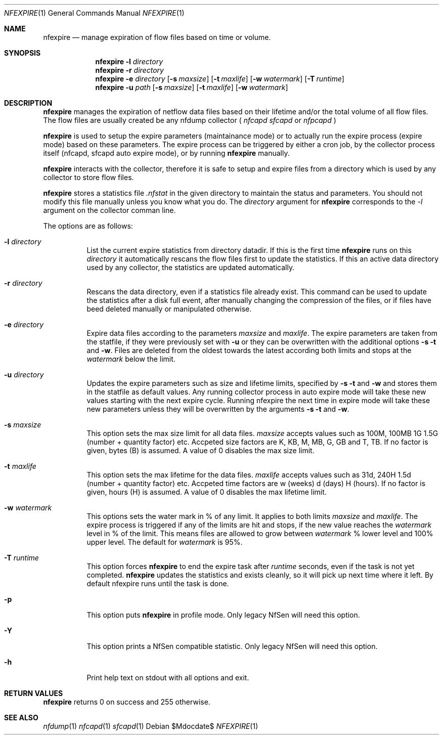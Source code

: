 \" Copyright (c) 2022, Peter Haag
.\" All rights reserved.
.\"
.\" Redistribution and use in source and binary forms, with or without
.\" modification, are permitted provided that the following conditions are met:
.\"
.\"  * Redistributions of source code must retain the above copyright notice,
.\"    this list of conditions and the following disclaimer.
.\"  * Redistributions in binary form must reproduce the above copyright notice,
.\"    this list of conditions and the following disclaimer in the documentation
.\"    and/or other materials provided with the distribution.
.\"  * Neither the name of the author nor the names of its contributors may be
.\"    used to endorse or promote products derived from this software without
.\"    specific prior written permission.
.\"
.\" THIS SOFTWARE IS PROVIDED BY THE COPYRIGHT HOLDERS AND CONTRIBUTORS "AS IS"
.\" AND ANY EXPRESS OR IMPLIED WARRANTIES, INCLUDING, BUT NOT LIMITED TO, THE
.\" IMPLIED WARRANTIES OF MERCHANTABILITY AND FITNESS FOR A PARTICULAR PURPOSE
.\" ARE DISCLAIMED. IN NO EVENT SHALL THE COPYRIGHT OWNER OR CONTRIBUTORS BE
.\" LIABLE FOR ANY DIRECT, INDIRECT, INCIDENTAL, SPECIAL, EXEMPLARY, OR
.\" CONSEQUENTIAL DAMAGES (INCLUDING, BUT NOT LIMITED TO, PROCUREMENT OF
.\" SUBSTITUTE GOODS OR SERVICES; LOSS OF USE, DATA, OR PROFITS; OR BUSINESS
.\" INTERRUPTION) HOWEVER CAUSED AND ON ANY THEORY OF LIABILITY, WHETHER IN
.\" CONTRACT, STRICT LIABILITY, OR TORT (INCLUDING NEGLIGENCE OR OTHERWISE)
.\" ARISING IN ANY WAY OUT OF THE USE OF THIS SOFTWARE, EVEN IF ADVISED OF THE
.\" POSSIBILITY OF SUCH DAMAGE.
.\"
.Dd $Mdocdate$
.Dt NFEXPIRE 1
.Os
.Sh NAME
.Nm nfexpire
.Nd manage expiration of flow files based on time or volume.
.Sh SYNOPSIS
.Nm 
.Fl l Ar directory
.Nm
.Fl r Ar directory
.Nm
.Fl e Ar directory
.Op Fl s Ar maxsize
.Op Fl t Ar maxlife
.Op Fl w Ar watermark
.Op Fl T Ar runtime
.Nm
.Fl u Ar path
.Op Fl s Ar maxsize
.Op Fl t Ar maxlife
.Op Fl w Ar watermark
.Sh DESCRIPTION
.Nm
manages the expiration of netflow data files based on their lifetime and/or the total volume
of all flow files. The flow files are usually created be any nfdump collector (
.Ar nfcapd
.Ar sfcapd
or
.Ar nfpcapd
)
.Pp
.Nm
is used to setup the expire parameters (maintainance mode) or to actually run the expire
process (expire mode) based on these parameters. The expire process can be triggered by either
a cron job, by the collector process itself (nfcapd, sfcapd auto expire mode), or by running
.Nm
manually. 
.Pp
.Nm
interacts with the collector, therefore it is safe to setup and expire files from a directory
which is used by any collector to store flow files.
.Pp
.Nm
stores a statistics file
.Ar .nfstat
in the given directory to maintain the status and parameters. You should not modify this file
manually unless you know what you do. The
.Ar directory
argument for
.Nm
corresponds to the
.Ar -l
argument on the collector comman line.
.Pp
The options are as follows:
.Bl -tag -width Ds
.It Fl l Ar directory
List the current expire statistics from directory datadir. If this is the first time
.Nm
runs on this
.Ar directory
it automatically rescans the flow files first to update the statistics. If this an 
active data directory used by any collector, the statistics are updated automatically.
.It Fl r Ar directory
Rescans the data directory, even if a statistics file already exist. This command
can be used to update the statistics after a disk full event, after manually changing
the compression of the files, or if files have beed deleted manually or manipulated
otherwise.
.It Fl e Ar directory
Expire data files according to the parameters
.Ar maxsize
and
.Ar maxlife .
The expire parameters are taken from the statfile, if they were previously set with
.Fl u
or they can be overwritten with the additional options
.Fl s t
and
.Fl w .
Files are deleted from the oldest towards the latest according both limits and
stops at the
.Ar watermark
below the limit.
.It Fl u Ar directory
Updates the expire parameters such as size and lifetime limits, specified by
.Fl s t
and
.Fl w
and stores them in the statfile as default values. Any running collector process in auto 
expire mode will take these new values starting with the next expire cycle. 
Running nfexpire the next time in expire mode will take these new parameters unless they 
will be overwritten by the arguments
.Fl s t
and
.Fl w .
.It Fl s Ar maxsize
This option sets the max size limit for all data files.
.Ar maxsize
accepts values such as 100M, 100MB 1G 1.5G (number + quantity factor) etc. Accpeted size 
factors are K, KB, M, MB, G, GB and T, TB. If no factor is given, bytes (B) is assumed.
A value of 0 disables the max size limit.
.It Fl t Ar maxlife
This option sets the max lifetime for the data files. 
.Ar maxlife
accepts values such as 31d, 240H 1.5d (number + quantity factor) etc. Accpeted time
factors are w (weeks) d (days) H (hours). If no factor is given, hours (H) is assumed.
A value of 0 disables the max lifetime limit.
.It Fl w Ar watermark
This options sets the water mark in % of any limit. It applies to both limits
.Ar maxsize
and
.Ar maxlife .
The expire process is triggered if any of the limits are hit and stops, if the new value reaches the
.Ar watermark
level in % of the limit. This means files are allowed to grow between 
.Ar watermark
% lower level and 100% upper level. The default for 
.Ar watermark
is 95%.
.It Fl T Ar runtime
This option forces
.Nm
to end the expire task after
.Ar runtime
seconds, even if the task is not yet completed.
.Nm
updates the statistics and exists cleanly, so it will pick up next time where it left.
By default nfexpire runs until the task is done.
.It Fl p 
This option puts
.Nm
in profile mode. Only legacy NfSen will need this option.
.It Fl Y
This option prints a NfSen compatible statistic. Only legacy NfSen will need this option.
.It Fl h
Print help text on stdout with all options and exit.
.El
.Sh RETURN VALUES
.Nm
returns 0 on success and 255 otherwise.
.Sh SEE ALSO
.Xr nfdump 1
.Xr nfcapd 1
.Xr sfcapd 1
